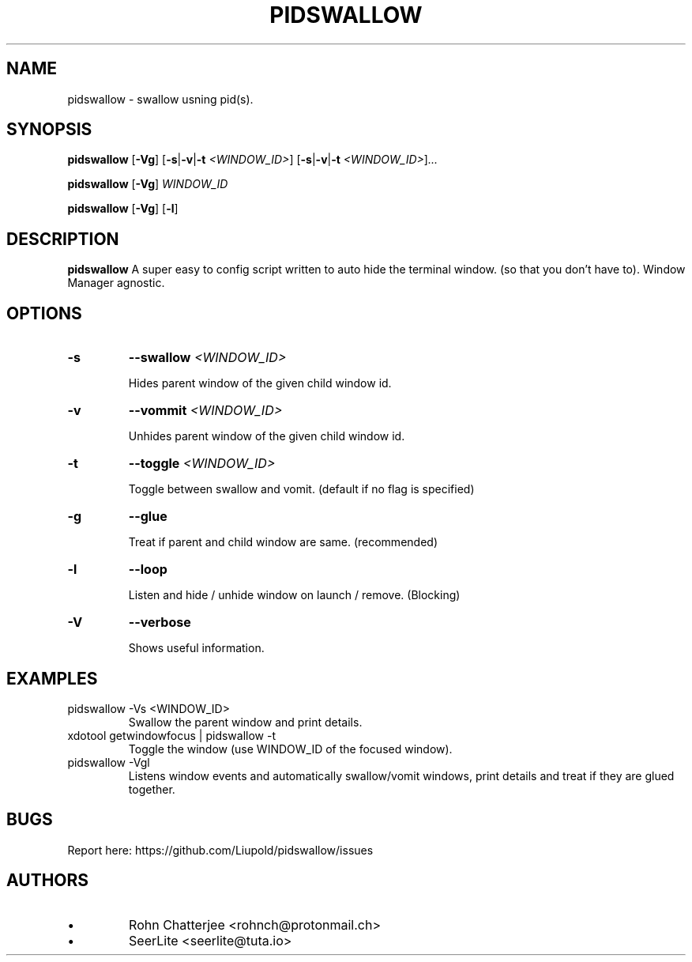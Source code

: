 .TH PIDSWALLOW 1 pidswallow\-2.0.d
.SH NAME
pidswallow \- swallow usning pid(s).
.SH SYNOPSIS
.B pidswallow
.RB [ \-Vg ]
.RB [ \-s | \-v | \-t
.IR <WINDOW_ID> ]
.RB [ \-s | \-v | \-t
.IR <WINDOW_ID> ] ...

.B pidswallow
.RB [ \-Vg ]
.IR WINDOW_ID

.B pidswallow
.RB [ \-Vg ]
.RB [ \-l ]

.SH DESCRIPTION
.B pidswallow
A super easy to config script written to auto hide the terminal window.
(so that you don't have to). Window Manager agnostic.
.SH OPTIONS
.TP
.B \-s
.BI \-\-swallow " <WINDOW_ID>"

Hides parent window of the given child window id.
.TP
.B \-v
.BI \-\-vommit " <WINDOW_ID>"

Unhides parent window of the given child window id.
.TP
.B \-t
.BI \-\-toggle " <WINDOW_ID>"

Toggle between swallow and vomit. (default if no flag is specified)
.TP
.B \-g
.BI \-\-glue

Treat if parent and child window are same. (recommended)
.TP
.B \-l
.BI \-\-loop

Listen and hide / unhide window on launch / remove. (Blocking)
.TP
.B \-V
.BI \-\-verbose

Shows useful information.
.SH EXAMPLES
.IP "pidswallow -Vs <WINDOW_ID>"
Swallow the parent window and print details.
.IP "xdotool getwindowfocus | pidswallow -t"
Toggle the window (use WINDOW_ID of the focused window).
.IP "pidswallow -Vgl"
Listens window events and automatically swallow/vomit windows, print details and treat if they are glued together.
.SH BUGS
Report here: https://github.com/Liupold/pidswallow/issues
.SH AUTHORS
.IP \[bu]
Rohn Chatterjee <rohnch@protonmail.ch>
.IP \[bu]
SeerLite <seerlite@tuta.io>
